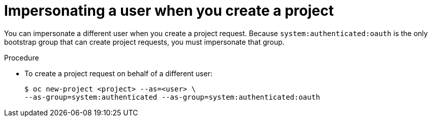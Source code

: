// Module included in the following assemblies:
//
// * users_and_roles/creating-project-other-user.adoc

[id="impersonation-project-creation_{context}"]
= Impersonating a user when you create a project

You can impersonate a different user when you create a project request. Because
`system:authenticated:oauth` is the only bootstrap group that can
create project requests, you must impersonate that group.

.Procedure

* To create a project request on behalf of a different user:
+
----
$ oc new-project <project> --as=<user> \
--as-group=system:authenticated --as-group=system:authenticated:oauth
----
